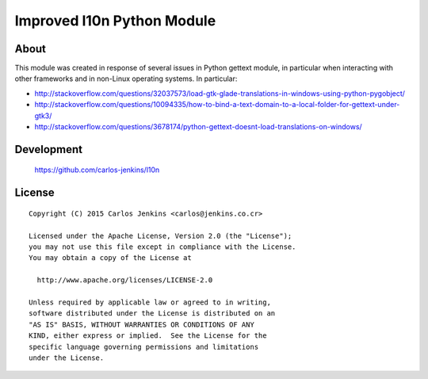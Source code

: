 ===========================
Improved l10n Python Module
===========================

About
=====

This module was created in response of several issues in Python gettext module,
in particular when interacting with other frameworks and in non-Linux operating
systems. In particular:

- http://stackoverflow.com/questions/32037573/load-gtk-glade-translations-in-windows-using-python-pygobject/
- http://stackoverflow.com/questions/10094335/how-to-bind-a-text-domain-to-a-local-folder-for-gettext-under-gtk3/
- http://stackoverflow.com/questions/3678174/python-gettext-doesnt-load-translations-on-windows/

Development
===========

   https://github.com/carlos-jenkins/l10n

License
=======

::

   Copyright (C) 2015 Carlos Jenkins <carlos@jenkins.co.cr>

   Licensed under the Apache License, Version 2.0 (the "License");
   you may not use this file except in compliance with the License.
   You may obtain a copy of the License at

     http://www.apache.org/licenses/LICENSE-2.0

   Unless required by applicable law or agreed to in writing,
   software distributed under the License is distributed on an
   "AS IS" BASIS, WITHOUT WARRANTIES OR CONDITIONS OF ANY
   KIND, either express or implied.  See the License for the
   specific language governing permissions and limitations
   under the License.
